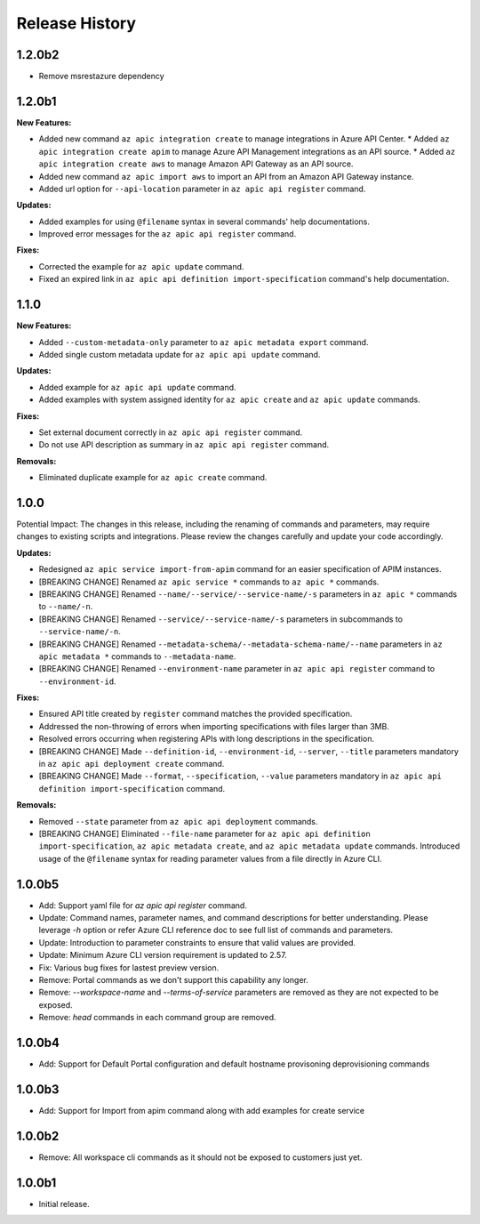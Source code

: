 .. :changelog:

Release History
===============
1.2.0b2
++++++++++++++++++
* Remove msrestazure dependency

1.2.0b1
++++++++++++++++++

**New Features:**

* Added new command ``az apic integration create`` to manage integrations in Azure API Center.
  * Added ``az apic integration create apim`` to manage Azure API Management integrations as an API source.
  * Added ``az apic integration create aws`` to manage Amazon API Gateway as an API source.
* Added new command ``az apic import aws`` to import an API from an Amazon API Gateway instance.
* Added url option for ``--api-location`` parameter in ``az apic api register`` command.

**Updates:**

* Added examples for using ``@filename`` syntax in several commands' help documentations.
* Improved error messages for the ``az apic api register`` command.

**Fixes:**

* Corrected the example for ``az apic update`` command.
* Fixed an expired link in ``az apic api definition import-specification`` command's help documentation.

1.1.0
++++++++++++++++++

**New Features:**

* Added ``--custom-metadata-only`` parameter to ``az apic metadata export`` command.
* Added single custom metadata update for ``az apic api update`` command.

**Updates:**

* Added example for ``az apic api update`` command.
* Added examples with system assigned identity for ``az apic create`` and ``az apic update`` commands.

**Fixes:**

* Set external document correctly in ``az apic api register`` command.
* Do not use API description as summary in ``az apic api register`` command. 

**Removals:**

* Eliminated duplicate example for ``az apic create`` command.

1.0.0
++++++++++++++++++
Potential Impact: The changes in this release, including the renaming of commands and parameters, may require changes to existing scripts and integrations. Please review the changes carefully and update your code accordingly.

**Updates:**

* Redesigned ``az apic service import-from-apim`` command for an easier specification of APIM instances.
* [BREAKING CHANGE] Renamed ``az apic service *`` commands to ``az apic *`` commands.
* [BREAKING CHANGE] Renamed ``--name/--service/--service-name/-s`` parameters in ``az apic *`` commands to ``--name/-n``.
* [BREAKING CHANGE] Renamed ``--service/--service-name/-s`` parameters in subcommands to ``--service-name/-n``.
* [BREAKING CHANGE] Renamed ``--metadata-schema/--metadata-schema-name/--name`` parameters in ``az apic metadata *`` commands to ``--metadata-name``.
* [BREAKING CHANGE] Renamed ``--environment-name`` parameter in ``az apic api register`` command to ``--environment-id``.

**Fixes:**

* Ensured API title created by ``register`` command matches the provided specification.
* Addressed the non-throwing of errors when importing specifications with files larger than 3MB.
* Resolved errors occurring when registering APIs with long descriptions in the specification.
* [BREAKING CHANGE] Made ``--definition-id``, ``--environment-id``, ``--server``, ``--title`` parameters mandatory in ``az apic api deployment create`` command.
* [BREAKING CHANGE] Made ``--format``, ``--specification``, ``--value`` parameters mandatory in ``az apic api definition import-specification`` command.

**Removals:**

* Removed ``--state`` parameter from ``az apic api deployment`` commands.
* [BREAKING CHANGE] Eliminated ``--file-name`` parameter for ``az apic api definition import-specification``, ``az apic metadata create``, and ``az apic metadata update`` commands. Introduced usage of the ``@filename`` syntax for reading parameter values from a file directly in Azure CLI.

1.0.0b5
++++++++++++++++++
* Add: Support yaml file for `az apic api register` command.
* Update: Command names, parameter names, and command descriptions for better understanding. Please leverage `-h` option or refer Azure CLI reference doc to see full list of commands and parameters.
* Update: Introduction to parameter constraints to ensure that valid values are provided.
* Update: Minimum Azure CLI version requirement is updated to 2.57.
* Fix: Various bug fixes for lastest preview version.
* Remove: Portal commands as we don't support this capability any longer.
* Remove: `--workspace-name` and `--terms-of-service` parameters are removed as they are not expected to be exposed.
* Remove: `head` commands in each command group are removed.

1.0.0b4
++++++++++++++++++
* Add: Support for Default Portal configuration and default hostname provisoning deprovisioning commands

1.0.0b3
++++++++++++++++++
* Add: Support for Import from apim command along with add examples for create service

1.0.0b2
++++++++++++++++++
* Remove: All workspace cli commands as it should not be exposed to customers just yet.

1.0.0b1
++++++++++++++++++
* Initial release.

